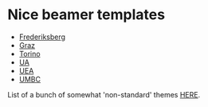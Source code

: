 * Nice beamer templates
- [[http://www.matdat.life.ku.dk/LaTeX/Frederiksberg/][Frederiksberg]]
- [[http://www.ist.tugraz.at/staff/weiglhofer/misc/tugbeamer/][Graz]]
- [[https://github.com/bbatsov/beamer-torino-theme][Torino]]
- [[https://github.com/nschloe/ua-beamer][UA]]
- [[][UEA]]
- [[http://www.math.umbc.edu/~rouben/beamer/][UMBC]]


List of a bunch of somewhat 'non-standard' themes [[http://latex.simon04.net/][HERE]].
